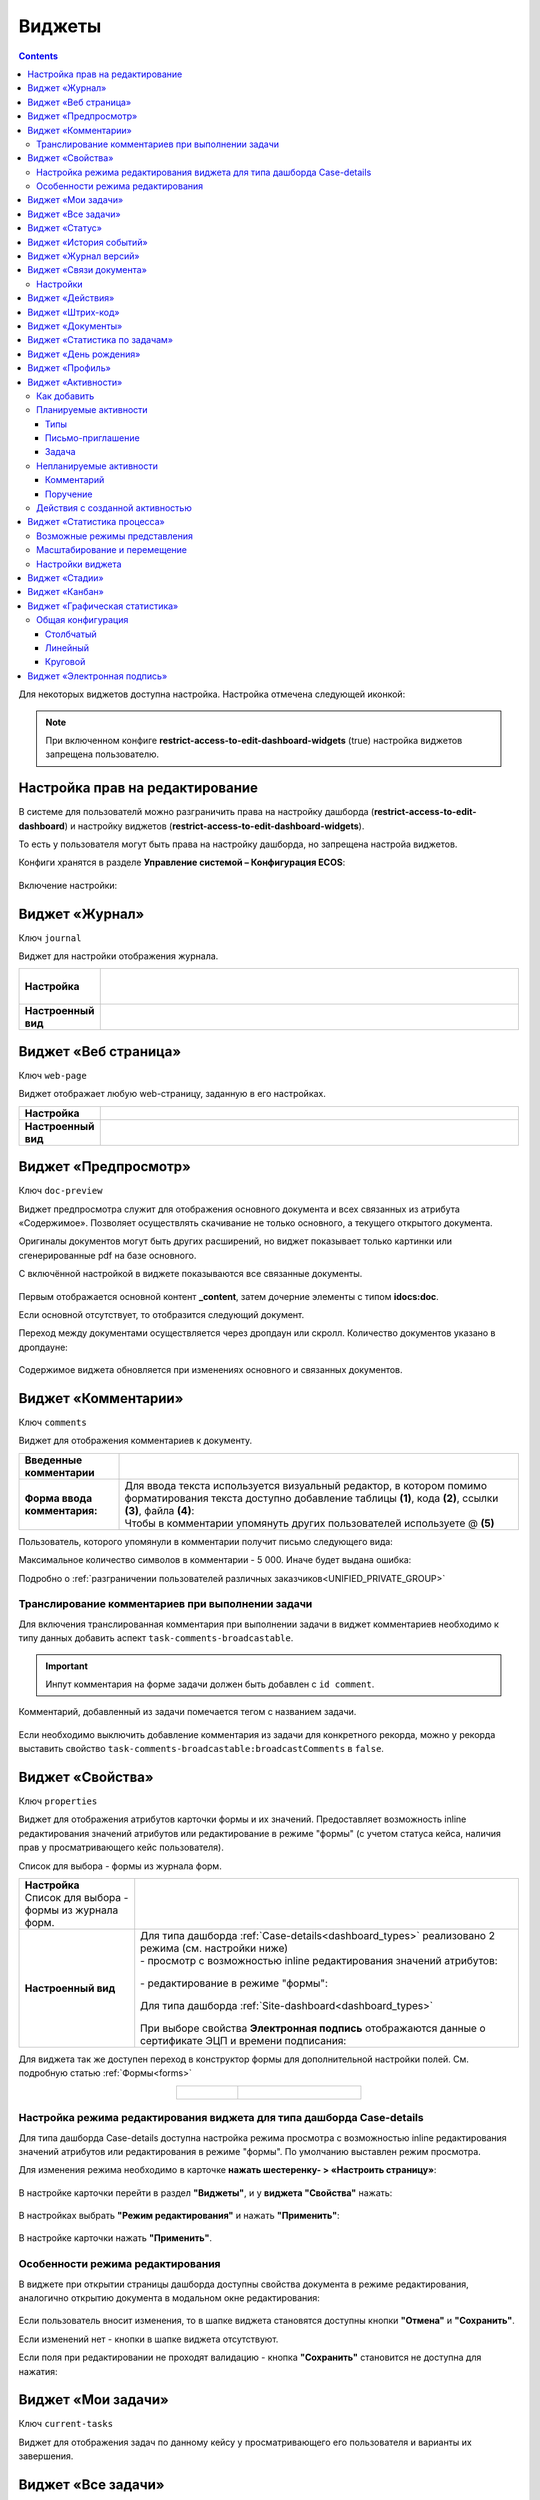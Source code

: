.. _widgets:

Виджеты
========

.. contents::
	:depth: 3


Для некоторых виджетов доступна настройка. Настройка отмечена следующей иконкой:

 .. image:: _static/widgets/widget_1.png
       :width: 600
       :align: center

.. note::

  При включенном конфиге **restrict-access-to-edit-dashboard-widgets** (true) настройка виджетов запрещена пользователю.

Настройка прав на редактирование
--------------------------------

В системе для пользователй можно разграничить права на настройку дашборда (**restrict-access-to-edit-dashboard**) и настройку виджетов (**restrict-access-to-edit-dashboard-widgets**). 

То есть у пользователя могут быть права на настройку дашборда, но запрещена настройа виджетов. 

Конфиги хранятся в разделе **Управление системой – Конфигурация ECOS**:

 .. image:: _static/widgets/dashboards_widgets_settings.png
       :width: 700
       :align: center

Включение настройки:

 .. image:: _static/widgets/dashboards_widgets_settings_1.png
       :width: 400
       :align: center


.. _widget_journal:

Виджет «Журнал»
----------------

Ключ ``journal``

Виджет для настройки отображения журнала.


.. list-table:: 
      :widths: 5 40
      :class: tight-table

      * - | **Настройка**
       

        - |  

            .. image:: _static/widgets/journal_1.png
                 :width: 500   
                 :align: center

          | 

             .. image:: _static/widgets/journal_2.png
                  :width: 500  
                  :align: center 

      * - | **Настроенный вид**
       

        - |  

            .. image:: _static/widgets/journal_3.png
                 :width: 500
                 :align: center   

.. _widget_web_page:

Виджет «Веб страница»
----------------------

Ключ ``web-page``

Виджет отображает любую web-страницу, заданную в его настройках.

.. list-table:: 
      :widths: 5 40
      :class: tight-table

      * - | **Настройка**
       

        - |  

            .. image:: _static/widgets/web_1.png
                 :width: 500
                 :align: center   


      * - | **Настроенный вид**
       

        - |  

            .. image:: _static/widgets/web_2.png
                 :width: 500 
                 :align: center   

.. _widget_doc_preview:

Виджет «Предпросмотр»
-----------------------

Ключ ``doc-preview``

Виджет предпросмотра служит для отображения основного документа и всех связанных из атрибута «Содержимое». Позволяет осуществлять скачивание не только основного, а текущего открытого документа.

Оригиналы документов могут быть других расширений, но виджет показывает только картинки или сгенерированные pdf на базе основного.

С включённой настройкой в виджете показываются все связанные документы.
 
 .. image:: _static/widgets/Preview_2.png
       :width: 400
       :align: center 


Первым отображается основной контент **_content**, затем дочерние элементы с типом **idocs:doc**. 

Если основной отсутствует, то отобразится следующий документ.

Переход между документами осуществляется через дропдаун или скролл. Количество документов указано в дропдауне:

 .. image:: _static/widgets/Preview_1.png
       :width: 800
       :align: center 

Содержимое виджета обновляется при изменениях основного и связанных документов.

.. _widget_comments:

Виджет «Комментарии»
----------------------

Ключ ``comments``

Виджет для отображения комментариев к документу.

.. list-table:: 
      :widths: 10 40
      :class: tight-table  

      * - **Введенные комментарии**      
        - |  
            
            .. image:: _static/widgets/comment_1.png
                  :width: 600   
                  :align: center

      * - **Форма ввода комментария:**    
        - | Для ввода текста используется визуальный редактор, в котором помимо форматирования текста доступно добавление таблицы **(1)**, кода **(2)**, ссылки **(3)**, файла **(4)**:
          | Чтобы в комментарии упомянуть других пользователей используете @ **(5)**

            .. image:: _static/widgets/comment_2.png
                  :width: 600   
                  :align: center  

Пользователь, которого упомянули в комментарии получит письмо следующего вида:

.. image:: _static/widgets/comment_5.png
       :width: 500
       :align: center 

Максимальное количество символов в комментарии - 5 000. Иначе будет выдана ошибка:

.. image:: _static/widgets/comment_4.png
       :width: 600
       :align: center 

Подробно о  :ref:`разграничении пользователей различных заказчиков<UNIFIED_PRIVATE_GROUP>`

Транcлирование комментариев при выполнении задачи
~~~~~~~~~~~~~~~~~~~~~~~~~~~~~~~~~~~~~~~~~~~~~~~~~~~~~

Для включения транслированная комментария при выполнении задачи в виджет комментариев необходимо к типу данных добавить аспект ``task-comments-broadcastable``. 

.. important::

       Инпут комментария на форме задачи должен быть добавлен с ``id comment``.

Комментарий, добавленный из задачи помечается тегом с названием задачи.

 .. image:: _static/widgets/comment_3.png
       :width: 600
       :align: center 

Если необходимо выключить добавление комментария из задачи для конкретного рекорда, можно у рекорда выставить свойство ``task-comments-broadcastable:broadcastComments`` в ``false``.

.. _widget_properties:

Виджет «Свойства»
-------------------

Ключ ``properties``

Виджет для отображения атрибутов карточки формы и их значений. Предоставляет возможность inline редактирования значений атрибутов или редактирование в режиме "формы" (с учетом статуса кейса, наличия прав у просматривающего кейс пользователя). 

Список для выбора - формы из журнала форм.

.. list-table:: 
      :widths: 15 50
      :class: tight-table

      * - | **Настройка**
          | Список для выбора - формы из журнала форм.

        - |  

            .. image:: _static/widgets/Properties_1.png
                 :width: 400
                 :align: center    

          | 

             .. image:: _static/widgets/Properties_2.png
                  :width: 400
                  :align: center    

      * - | **Настроенный вид**    

        - |  Для типа дашборда :ref:`Case-details<dashboard_types>` реализовано 2 режима (см. настройки ниже)
          
          | - просмотр с возможностью inline редактирования значений атрибутов:       

            .. image:: _static/widgets/Properties_3.png
                 :width: 500 
                 :align: center   

          | - редактирование в режиме "формы":

             .. image:: _static/widgets/Properties_4.png
                 :width: 500 
                 :align: center             

          |  Для типа дашборда :ref:`Site-dashboard<dashboard_types>`

            .. image:: _static/widgets/Properties_5.png
                 :width: 500   
                 :align: center 


          | При выборе свойства **Электронная подпись** отображаются данные о сертификате ЭЦП и времени подписания:

            .. image:: _static/widgets/Properties_6.png
                 :width: 300   
                 :align: center 


Для виджета так же доступен переход в конструктор формы для дополнительной настройки полей. См. подробную статью :ref:`Формы<forms>`

.. list-table:: 
      :widths: 5 10
      :align: center 
      :class: tight-table

      *  - |  

            .. image:: _static/widgets/form_builder_icon.png
                 :width: 200  
                 :align: center  

         - | 

             .. image:: _static/widgets/form_builder_form.png
                  :width: 500   
                  :align: center 

Настройка режима редактирования виджета для типа дашборда Case-details
~~~~~~~~~~~~~~~~~~~~~~~~~~~~~~~~~~~~~~~~~~~~~~~~~~~~~~~~~~~~~~~~~~~~~~~~

Для типа дашборда Case-details доступна настройка режима просмотра с возможностью inline редактирования значений атрибутов или редактирования в режиме "формы". 
По умолчанию выставлен режим просмотра.

Для изменения режима необходимо в карточке **нажать шестеренку- > «Настроить страницу»**:

 .. image:: _static/widgets/case_edit_1.png
       :width: 300
       :align: center 

В настройке карточки перейти в раздел **"Виджеты"**, и у **виджета "Свойства"** нажать:

 .. image:: _static/widgets/case_edit_2.png
       :width: 600
       :align: center 

В настройках выбрать **"Режим редактирования"** и нажать **"Применить"**:

 .. image:: _static/widgets/case_edit_3.png
       :width: 400
       :align: center 

В настройке карточки нажать **"Применить"**.

Особенности режима редактирования
~~~~~~~~~~~~~~~~~~~~~~~~~~~~~~~~~~~~~~

В виджете при открытии страницы дашборда доступны свойства документа в режиме редактирования, аналогично открытию документа в модальном окне редактирования:

 .. image:: _static/widgets/case_edit_4.png
       :width: 600
       :align: center 

Если пользователь вносит изменения, то в шапке виджета становятся доступны кнопки **"Отмена"** и **"Сохранить"**. 

Если изменений нет - кнопки в шапке виджета отсутствуют.

Если поля при редактировании не проходят валидацию -  кнопка **"Сохранить"** становится не доступна для нажатия:

 .. image:: _static/widgets/case_edit_5.png
       :width: 600
       :align: center 

.. _widget_current_tasks:

Виджет «Мои задачи»
--------------------

Ключ ``current-tasks``

Виджет для отображения задач по данному кейсу у просматривающего его пользователя и варианты их завершения.

 .. image:: _static/widgets/task.png
       :width: 600
       :align: center 

.. _widget_tasks:

Виджет «Все задачи»
--------------------

Ключ ``tasks``

Виджет для отображения задач по данному кейсу и их исполнителей.

.. list-table:: 
      :widths: 5 40
      :class: tight-table

      * - | **Настройка**
       

        - |  

            .. image:: _static/widgets/all_tasks_1.png
                 :width: 300   
                 :align: center 


      * - | **Настроенный вид**
       

        - |  

            .. image:: _static/widgets/all_tasks_2.png
                 :width: 300 
                 :align: center   

При нажатии на:

 .. image:: _static/widgets/all_tasks_3.png
       :width: 300
       :align: center 

отображается схема выбранного бизнес-процесса с выделенной текущей задачей: 

 .. image:: _static/widgets/all_tasks_4.png
       :width: 600
       :align: center 

.. note:: 

       Действие доступно только администратору.       

.. _widget_doc-status:

Виджет «Статус»
----------------
Ключ ``doc-status``

Виджет отображает текущий статус кейса (определяется системой автоматически, не доступен для редактирования пользователем).

 .. image:: _static/widgets/status.png
       :width: 400
       :align: center 

.. _widget_events-history:

Виджет «История событий»
-------------------------

Ключ ``events-history``

Виджет служит для отображения событий таких, как создание, обновление, смена статуса кейса с фиксацией даты и времени их происшествия, участников и комментариев.

Виджет представлен в виде таблицы.

 .. image:: _static/widgets/History_1.png
       :width: 600
       :align: center 

Для каждого столбца можно настроить фильтрацию и поиск событий:

 .. image:: _static/widgets/History_2.png
       :width: 300
       :align: center 

Если в типе данных поля заданы как мультиязычные, то показываются мультиязычные значения:

 .. image:: _static/widgets/History_4.png
       :width: 600
       :align: center 

Для **bpmn-процесса**:

 .. image:: _static/widgets/History_3.png
       :width: 600
       :align: center 

В виджет добавлены события по сущности процесса:

       - Создание процесса;
       - Обновление версии процесса. Так же с указанием исходной версии;
       - Публикация версии процесса в движок.

Используя аспект :ref:`Конфигурация истории<history-config_aspect>` можно настроить атрибуты типа данных, информация об изменении которых не будет записываться в историю и отображаться в виджете, соответственно.

.. _widget_versions_journal:

Виджет «Журнал версий»
-----------------------

Ключ ``versions-journal``

Виджет содержит актуальную и предшествующие версии документа. 

Служит для **загрузки** новой версии документа **(1)**, а также для сравнения файлов.

 .. image:: _static/widgets/version_1.png
       :width: 300
       :align: center 

Версии документов можно сравнить - выбрать версии и нажать **Сравнить** **(2)**. Различия будут подсвечены:

.. image:: _static/widgets/version_2.png
       :width: 900
       :align: center

.. _widget_versions_journal_bpmn:

Для **bpmn-процесса**:

 .. image:: _static/widgets/version_3.png
       :width: 300
       :align: center 

В виджете реализован функционал "тегов". Для версии процесса, которая была опубликована, будет показываться тег **"Опубликовано"**, для процесса, сохраненного как черновик - **"Черновик"** **(1)**.

Добавлена кнопка редактирования **(2)**, при нажатии на которую, открывается bpmn-редактор процесса конкретной версии.

При нажатии на кнопку скачать **(3)** происходит скачивание конкретной версии процесса.

При сохранении процесса в редакторе, если есть различия, происходит сохранение инкремента версии.

Cравнение версий процесса - выберите версии и нажмите **"Сравнить"** **(4)**:

 .. image:: _static/widgets/version_4.png
       :width: 800
       :align: center 

Для загрузки новой версии нажмите **(5)**:

 .. image:: _static/widgets/version_5.png
       :width: 300
       :align: center 

Выберите файл, укажите вид изменений и комментарий при необходимости, нажмите **"Добавить"**. Добавленная версия станет актуальной.

.. _widget_doc_associations:

Виджет «Связи документа»
--------------------------

Ключ ``doc-associations``

Виджет используется для установки связей данного кейса с другими

.. image:: _static/widgets/doc-associations.png
       :width: 300
       :align: center 

и отображения установленных связей.

 .. image:: _static/widgets/doc-associations_1.png
       :width: 600
       :align: center 

Настройки
~~~~~~~~~~

Настройки производятся на вкладке :ref:`Связи<datatypes_associations>` типа данных. Связь может быть настроена с любой ассоциацией.

.. _widget_record_actions:

Виджет «Действия»
------------------

Ключ ``record-actions``

Виджет содержит перечень доступных действий с кейсом на данном статусе.

Настройки подтягиваются из :ref:`типа данных<data_types_main>`. См. подробную статью :ref:`Действия<ui_actions>`

 .. image:: _static/widgets/actions.png
       :width: 200
       :align: center 

.. _widget_barcode:

Виджет «Штрих-код»
-------------------

Ключ ``barcode``

Виджет отображает сгенерированный штрих-код документа, основанный на числовом поле документа. 

По умолчанию используется поле ``barcode``.

Если нужно другое поле, то следует зарегистрировать это поле по типу ECOS в бине ``core.barcode-attribute.type-to-property.mappingRegistry``
Пример:

.. code-block::

    <bean id="records.contracts.barcode-attribute.type-to-property.mapping"
        class="ru.citeck.ecos.spring.registry.MappingRegistrar">
        <constructor-arg ref="core.barcode-attribute.type-to-property.mappingRegistry"/>
        <property name="mapping">
            <map>
                <entry key="contracts-cat-doctype-contract" value="contracts:barcode"/>
            </map>
        </property>
    </bean>

.. list-table:: 
      :widths: 5 40
      :class: tight-table

      * - | **Настройка**
       

        - |  

            .. image:: _static/widgets/barcode_1.png
                 :width: 200  
                 :align: center  

          | Условие отображения кнопки:
          | Если отсутствует условие, то кнопка отображается. Иначе для отображения, API по заданному условию должно возвращать **true**.
          | В текущей версии сохраняется как json строка.
          | Написание условия в соответствии статье :ref:`Язык предикатов <ecos-predicate_main>`

      * - | **Настроенный вид**
       

        - |  Для типа дашборда Case-details 

            .. image:: _static/widgets/barcode_2.png
                 :width: 200   
                 :align: center 

.. _widget_documents:

Виджет «Документы»
-------------------

Ключ ``documents``

Виджет служит для загрузки сопутствующих документов/ синхронизации пользователей и групп.

.. list-table:: 
      :widths: 5 40
      :class: tight-table

      * - | **Настройка**

        - |  Если корневой уровень (на скриншоте Базовый тип) один, то он раскрывается по умолчанию:
           
           |  **Документы**

              .. image:: _static/widgets/documents_01.png
                  :width: 600  
                  :align: center  

           | **Синхронизация пользователей**

              .. image:: _static/widgets/documents_02.png
                    :width: 600  
                    :align: center  

          | Доступно отображение только выбранных типов по соответстующему чекбоксу:

             .. image:: _static/widgets/documents_03.png
                  :width: 600    
                  :align: center          
          
          | При выборе типа чекбоксом и наведении мышки на строку:

             .. image:: _static/widgets/documents_04.png
                  :width: 600  
                  :align: center  

          | становится доступна настройка выбранного типа документа:

             .. image:: _static/widgets/documents_05.png
                  :width: 400  
                  :align: center  
          
          | При поиске типа раскрываются все вложенности и подсвечиваются совпадения:
          
             .. image:: _static/widgets/documents_06.png
                  :width: 600 
                  :align: center   

      * - | **Настроенный вид**
       
        - |  **Документы:**

            .. image:: _static/widgets/documents_07.png
                 :width: 600 
                 :align: center   

          |  В списке типов документов может встречаться одинаковое название, поэтому при наведении на тултип дополнительно отображается порядок вложенности:

            .. image:: _static/widgets/documents_08.png
                 :width: 400
                 :align: center    

          |  По кнопке **Скачать все документы** скачивается zip-архив со всеми загруженными файлами.

          | Для всех типов доступен фильтр **Все статусы**, в котором представлены системные статусы для документа: 

            .. image:: _static/widgets/documents_10.png
                 :width: 600   
                 :align: center 

          | 
          |  **Синхронизация пользователей:**

            .. image:: _static/widgets/documents_09.png
                 :width: 600   
                 :align: center 

.. _widget_report:

Виджет «Статистика по задачам»
------------------------------

Ключ ``report``

Виджет отображает статистику по задачам.

 .. image:: _static/widgets/statistics.png
       :width: 500
       :align: center 

.. _widget_birthdays:

Виджет «День рождения»
-----------------------

Ключ ``birthdays``

Виджет отображает ближайшие дни рождения .

 .. image:: _static/widgets/bday.png
       :width: 500
       :align: center 

.. _widget_user_profile:

Виджет «Профиль»
----------------

Ключ ``user-profile``

Виджет профиля пользователя

 .. image:: _static/widgets/profile.png
       :width: 300
       :align: center 

.. _widget_activities:

Виджет «Активности»
-------------------------

.. note::

    Доступно только в enterprise версии.

**Виджет «Активности»** помогает планировать и организовывать работу по кейсу. Задачу: телефонный звонок, встречу, письмо, поручение можно запланировать из карточки кейса и просмотреть в календаре. |br|
Виджет универсальный, может быть добавлен на любой дашборд для любого кейса. |br|

В модуле CRM с помощью виджета можно отслеживать этапы работы со сделкой и просматривать все запланированные и завершённые задачи (активности). |br|
Запланированные активности используется для напоминания менеджеру о необходимости контакта. Завершённые активности, как важная часть истории сделки, могут использоваться для расчета KPI менеджера. |br|
Созданные активности отображаются в карточке сделке, по которой они назначены: |br|

 .. image:: _static/widgets/activity/activity_01.png
       :width: 700
       :align: center 

Кроме того, можно просматривать:

-	в календаре (только планируемые задачи): 

 .. image:: _static/widgets/activity/activity_02.png
       :width: 700
       :align: center 

См. подробно :ref:`Письмо-приглашение<activity_ics>` ниже

-	и в разделе Задачи -> Активные задачи:

 .. image:: _static/widgets/activity/activity_03.png
       :width: 700
       :align: center 

См. подробно :ref:`Задачи<activity_task>` ниже

Активности бывают: 

 - :ref:`Планируемые<planned_activity>` : звонок, встреча, письмо;
 - :ref:`Непланируемые<unplanned_activity>`: поручение, комментарий

Как добавить
~~~~~~~~~~~~~~~~~~

Нажмите **«Добавить активности»**, выберите вид активности из списка:

 .. image:: _static/widgets/activity/activity_04.png
       :width: 500
       :align: center 
 
Введите информацию об активности. В зависимости от типа список полей и возможные статусы различаются.

 .. image:: _static/widgets/activity/activity_05.png
       :width: 500
       :align: center 

.. note::

 Ввод комментария всегда обязателен для всех активностей.

Планируемые активности
~~~~~~~~~~~~~~~~~~~~~~~~~

.. _planned_activity:

 .. image:: _static/widgets/activity/activity_06.png
       :width: 500
       :align: center 

Планируемые активности:

       - Звонок;
       - Письмо;
       - Встреча.

Для планируемых активностей на электронный адрес, указанный в профиле ответственного и выбранных участников, отправляется письмо-приглашение, содержащее ics файл. См. :ref:`Письмо-приглашение<activity_ics>`

Так же по таким активностям назначается задача, в которой можно дату и время активности перенести, или отметить ее выполнение. См. :ref:`Задачи<activity_task>`

Статусная модель таких активностей следующая:

.. list-table:: 
      :widths: 3 5
      :class: tight-table
      :align: center 

      * - | 

              .. image:: _static/widgets/activity/status_01.png
                     :width: 80
                     :align: center 

        - |  Статус по умолчанию. 
          |  Планируемая активность создана, дата в будущем, задача еще не создана.
          |  В назначенной задаче ответственный выбрал вердикт **«Перенести активность»**.
          |  Активность в этом статусе можно редактировать и удалять. См. подробно про :ref:`действия<activity_actions>`

      * - | 

              .. image:: _static/widgets/activity/status_02.png
                     :width: 80
                     :align: center 

        - |  Наступила дата и время активности. 
          |  Назначается задача ответственному. В задаче доступны два действия: выполнить и перенести активность. См. подробно про :ref:`задачу<activity_task>`

      * - | 

              .. image:: _static/widgets/activity/status_03.png
                     :width: 80
                     :align: center 

        - |  В назначенной задаче ответственный выбрал вердикт **«Выполнено»**.

Типы
"""""

Звонок
*******

По умолчанию указана **продолжительность** и **ответственный**:

 .. image:: _static/widgets/activity/activity_07.png
       :width: 500
       :align: center 

Выберите **дату**, **время** из календаря, измените **продолжительность**, **ответственного**, добавьте **участников** при необходимости. Введите комментарий. Нажмите **«Создать»**.

 .. image:: _static/widgets/activity/activity_08.png
       :width: 500
       :align: center 

Созданная активность в карточке:

 .. image:: _static/widgets/activity/activity_09.png
       :width: 500
       :align: center 

Письмо
*******

По умолчанию указана **продолжительность** и **ответственный**:
 
 .. image:: _static/widgets/activity/activity_10.png
       :width: 500
       :align: center 

Выберите **дату**, **время** из календаря, измените **продолжительность**, **ответственного** при необходимости. Введите комментарий. Нажмите **«Создать»**.

 .. image:: _static/widgets/activity/activity_11.png
       :width: 500
       :align: center 
 
Созданная активность в карточке:
 
 .. image:: _static/widgets/activity/activity_12.png
       :width: 500
       :align: center 

Встреча
*******

По умолчанию указана **продолжительность** и **ответственный**:

 .. image:: _static/widgets/activity/activity_13.png
       :width: 500
       :align: center 
 
Выберите **дату**, **время** из календаря, измените **продолжительность**, **ответственного**, добавьте **участников** при необходимости. Введите комментарий. Нажмите **«Создать»**.

 .. image:: _static/widgets/activity/activity_14.png
       :width: 500
       :align: center 

Созданная активность в карточке:
 
 .. image:: _static/widgets/activity/activity_15.png
       :width: 500
       :align: center 

Письмо-приглашение
""""""""""""""""""""

.. _activity_ics:

Для типов **Звонок**, **Письмо**, **Встреча** на электронный адрес, указанный в профиле ответственного и выбранных участников, отправляется письмо-приглашение, содержащее **ICS файл**.

В файле ICS указан список запланированных событий и встреч в универсальном формате календаря, который можно использовать в различных программах-органайзерах онлайн и офлайн, например, Microsoft Outlook, Google Calendar и Apple iCal. У файла простой текстовый формат, включающий заголовок события, время его начала и окончания, краткое описание.

 .. image:: _static/widgets/activity/activity_16.png
       :width: 600
       :align: center  

 .. image:: _static/widgets/activity/activity_17.png
       :width: 700
       :align: center 

Задача
""""""""""

.. _activity_task:

При наступлении **даты** и **времени** активности система назначает задачу ответственному. Задача будет доступна:

       - в Журнале **«Активные задачи»**;

              .. image:: _static/widgets/activity/activity_18.png
                     :width: 700
                     :align: center 
              
              |

              .. image:: _static/widgets/activity/activity_19.png
                     :width: 600
                     :align: center 

       - в карточке сделки в виджете **«Мои задачи»**:

              .. image:: _static/widgets/activity/activity_20.png
                     :width: 600
                     :align: center 


Доступны следующие варианты завершения задачи:

       - **«Выполнено»**;
       - **«Перенести активность»**

Выполнение активности
**********************

Если работа по активности завершена, то заполните в задаче **результат** и нажмите **«Выполнено»**. Статус активности с **«Просрочена»** изменится на **«Выполнена»**.

Результат будет добавлен в соответствующую активность:

 .. image:: _static/widgets/activity/activity_20_1.png
       :width: 500
       :align: center 

Перенос активности
*******************

Если работа по активности не завершена, то выберите в календаре новую **дату** и **время** активности и нажмите **«Перенести активность»**. Статус активности с **«Просрочена»** изменится на **«Запланирована»**.

Непланируемые активности
~~~~~~~~~~~~~~~~~~~~~~~~~

.. _unplanned_activity:

Непланируемые активности:

       - Комментарий;
       - Поручение.

Статусная модель таких активностей следующая:

.. list-table:: 
      :widths: 3 5
      :class: tight-table
      :align: center 

      * - | 

              .. image:: _static/widgets/activity/status_04.png
                     :width: 80
                     :align: center 

        - |  Поручение, Комментарий созданы

Комментарий
""""""""""""

 .. image:: _static/widgets/activity/activity_21.png
       :width: 500
       :align: center 
 
Введите комментарий. Нажмите **«Создать»**.

 .. image:: _static/widgets/activity/activity_22.png
       :width: 500
       :align: center 
 
Созданная активность в карточке:

 .. image:: _static/widgets/activity/activity_23.png
       :width: 500
       :align: center 

Комментарии из виджета :ref:`«Комментарии»<widget_comments>` транслируются в активности: 

 - обычный комментарий;
 - если  настроена трансляция комментария из задачи в виджет комментариев, то он попадает в активности как комментарий;
 - в :ref:`CRM<ecos-crm>` комментарий по слиянию сделок попадает в активности.

Поручение
""""""""""

Активность запускает функционал :ref:`поручения<ecos-assignments>`. По умолчанию указан **приоритет - средний**:

 .. image:: _static/widgets/activity/activity_24.png
       :width: 500
       :align: center 

Укажите **название**, выберите **срок**, **исполнителя**, измените **приоритет** при необхоимости:

 .. image:: _static/widgets/activity/activity_25.png
       :width: 500
       :align: center 

Созданная активность в карточке:

 .. image:: _static/widgets/activity/activity_26.png
       :width: 500
       :align: center 

Приоритет отмечен разными цветами:

 - зеленый - низкий;
 - желтый - средний;
 - красный - высокий.

По нажатию на:

 .. image:: _static/widgets/activity/activity_27.png
       :width: 500
       :align: center 
 
можно перейти в карточку поручения для его редактирования:

 .. image:: _static/widgets/activity/activity_28.png
       :width: 600
       :align: center 

В виджете **«Связи»** и в карточке **поручения**, и в карточке **сделки** добавляются взаимные связи:

.. list-table:: 
      :widths: 3 5
      :class: tight-table
      :align: center 

      * - | В поручении:
        -

              .. image:: _static/widgets/activity/activity_29.png
                     :width: 200
                     :align: center 

      * - | В сделке:
        -

              .. image:: _static/widgets/activity/activity_30.png
                     :width: 200
                     :align: center 

Действия с созданной активностью
~~~~~~~~~~~~~~~~~~~~~~~~~~~~~~~~~~~~

.. _activity_actions:

Действия доступны для автора/инициатора и ответственного (если автор создал, но назначил ответственным не себя).

Редактировать и удалять можно активность в статусе **«Запланирована»**: 

 .. image:: _static/widgets/activity/activity_31.png
       :width: 500
       :align: center 

и тип **«Комментарий»**:

 .. image:: _static/widgets/activity/activity_32.png
       :width: 500
       :align: center 

Для типа **«Поручение»** доступен переход в карточку поручения:

 .. image:: _static/widgets/activity/activity_33.png
       :width: 500
       :align: center 


.. _widget_process_statistics:

Виджет «Статистика процесса»
-----------------------------

.. note::

    Доступно только в enterprise версии.

    Просмотр данных виджета доступен пользователям с правом **«Просмотр отчетности»**.

Ключ ``process-statistics``

Виджет визуализирует статистику по бизнес-процессу с отображением тепловой карты (heatmap). 

**Тепловая карта (heat map)** — инструмент, который визуализирует данные при помощи разных цветов. Данные отображаются в виде цветных пятен. 

Возможные режимы представления
~~~~~~~~~~~~~~~~~~~~~~~~~~~~~~~~~~~~

У виджета возможны 3 представления:

.. _widget_process_statistics_KPI:

- **Режим KPI:**

            .. image:: _static/widgets/Process_statistics_KPI.png
                 :width: 600  
                 :align: center 

 Отображается бизнес-процесс, целевые значения KPI **(1)**, отклонения значения KPI от целевого значения **(2)**:

См. :ref:`подробно о KPI<bpmn_kpi>`

.. _widget_process_statistics_simple:

- **Упрощенный режим:**

            .. image:: _static/widgets/Process_statistics_simple.png
                 :width: 600  
                 :align: center 

 Отображается только бизнес-процесс.

.. _widget_process_statistics_extended:

- **Расширенный режим:**

            .. image:: _static/widgets/Process_statistics_extended.png
                 :width: 600  
                 :align: center 

 При максимальных настройках по умолчанию в расширенном режиме доступны:

    * **Бизнес-процесс (1)**
    * **Тепловая карта (2)**  - Более активным элементам соответствуют тёплые тона, чем меньше показатели — тем холоднее цвет.
    * **Счетчики (3)** - Для каждого шага процесса отображает количество инстансов процесса, находящихся на данном шаге. Отображение счетчиков можно включить/выключить, отображение самого бизнес-процесса останется.
    
      - **А** – активные инстансы.
      - **В** – завершенные инстансы.

    * **Целевое значение KPI**, **отклонение значения KPI** от целевого в % **(4)**.
    * **% экземпляров**, ушедших по каждой ветке после шлюза **(5)**. Расчет % ведется от общего числа экземпляров, прошедших шлюз.
    * **Панель тепловой карты (6)** – настройка прозрачности, отображение минимального и максимального значений активных и завершенных инстансов.
    * **Журнал (7)** -  В журнале для каждого столбца можно настроить фильтрацию и поиск событий. Визуализация будет перерисована в соответствии с выбранными фильтрами.

            .. image:: _static/widgets/Process_statistics_03.png
                 :width: 600  
                 :align: center 

Масштабирование и перемещение
~~~~~~~~~~~~~~~~~~~~~~~~~~~~~

Для **масштабирования** используйте сочетание **ctrl и скролл мыши**. 

Для **перемещения** по heatmap влево- вправо - сочетание **shift и скролл мыши**.

Настройки виджета
~~~~~~~~~~~~~~~~~~

Настройка виджета доступна только пользователям из группы **Администраторы ECOS**.

Для режимов **KPI** и **Упрощенный** дополнительных настроек нет:

            .. image:: _static/widgets/Process_statistics_04.png
                 :width: 600  
                 :align: center 

|

            .. image:: _static/widgets/Process_statistics_05.png
                 :width: 600  
                 :align: center 

Для **Расширенного** режима выбираются отображаемые по умолчанию элементы виджета:

            .. image:: _static/widgets/Process_statistics_06.png
                 :width: 600  
                 :align: center 


.. _widget_stages:

Виджет «Стадии»
----------------

Ключ ``stages``

Виджет визуализирует прохождение :ref:`ECOS стадий<stages>` документа:

 .. image:: _static/widgets/stages_1.png
       :width: 500
       :align: center 

.. list-table:: 
      :widths: 5 40
      :class: tight-table

      * - | **Настройка**
       

        - |  

            .. image:: _static/widgets/stages_2.png
                 :width: 300  
                 :align: center  

          | Если снять чекбокс, то будет показана только текущая стадия:


      * - | **Настроенный вид**
       

        - |  

            .. image:: _static/widgets/stages_3.png
                 :width: 500  
                 :align: center  


.. _widget_kanban:

Виджет «Канбан»
----------------

Ключ ``kanban-board``

Виджет добавляет в карточку :ref:`канбан доску<kanban_board>` с настраиваемым журналом, связанным атрибутам и шаблонами для удобства пользователя и быстрым взаимодействием со статусами через карточку.

Виджет доступен только для следующего :ref:`представления дашборда<dashboard_view>`:

 .. image:: _static/widgets/kanban_1.png
       :width: 600
       :align: center 


.. list-table:: 
      :widths: 5 40
      :class: tight-table

      * - | **Настройка**    
        - |  

            .. image:: _static/widgets/kanban_2.png
                 :width: 500  
                 :align: center 

          | **Заголовок** виджета.
          | Выбор **журнала** по типу.
          | По чекбоксу **"Отображать только связанные записи"** можно выбрать связанные атрибуты, которые будут использоваться для фильтрации записей на канбан доске. Виджет будет отображать только те записи, которые имеют выбранные связанные атрибуты или на них есть ссылки.
          
            .. image:: _static/widgets/kanban_4.png
                 :width: 300  
                 :align: center           
          
          | Выбор сохраненных **шаблонов журнала** и созданных **канбан досок**.

            .. image:: _static/widgets/kanban_5.png
                 :width: 500  
                 :align: center  

      * - | **Настроенный вид**     
        - |  Виджет используется в модуле **"Офферы"**. В карточке заявки, по которой уже идет подбор кандидата, доступна вкладка **Канбан-доска**, на которой отображены кандидаты по данной заявке в различных статусах:

            .. image:: _static/widgets/kanban_3.png
                 :width: 600  
                 :align: center 

.. _widget_graphic_statistics:

Виджет «Графическая статистика»
---------------------------------

.. note::

    Доступно только в enterprise версии.

Ключ ``charts``

Виджет позволяет пользователям наглядно представлять и анализировать данные, повышая эффективность принятия решений и улучшая понимание текущего состояния бизнес-процессов.

 .. image:: _static/widgets/chart_1.png
       :width: 600
       :align: center 

При разработке использована библиотека `Chart.js <https://www.chartjs.org/docs/latest/>`_ 

Виджет поддерживает различные типы графиков: линейные, столбчатые, круговые.

Пользователи могут выбирать источник данных для графика, включая определенные атрибуты, колонки, связанные с кейсами и справочниками платформы ECOS.

Графики конфигурируемые - пользователи могут настраивать оси, масштабирование и т.д. 

 .. image:: _static/widgets/chart_2.png
       :width: 500
       :align: center 

По нажатию на пункт легенды данные пункта легенды убираются из представления графика:

 .. image:: _static/widgets/chart_3.png
       :width: 500
       :align: center 

Общая конфигурация
~~~~~~~~~~~~~~~~~~~~~~

Для всех типов графиков:

 .. image:: _static/widgets/chart_4.png
       :width: 500
       :align: center 

.. list-table:: 
      :widths: 10 40
      :class: tight-table

      * - **Название виджета**
        - Укажите наименование представления.
      * - **Тип графика**
        - |  Выберите тип из списка:
          |  - Столбчатый 
          |  - Круговой
          |  - Линейный
      * - **Настройки журнала**
        - 
      * - **Журнал**
        - |  Выберите журнал, по данным которого необходимо построить график. 
          |  В выбранном журнале должны быть заранее настроены колонки для группировки. Действие доступно для администратора.

          | Для разрешения группировки перейдите в журнале к необходимому столбцу, нажмите **Дополнительно**:

              .. image:: _static/widgets/chart_sett_01.png
                     :width: 500
                     :align: center 

          | Выставите чекбокс **Можно ли группировать**:

              .. image:: _static/widgets/chart_sett_02.png
                     :width: 500
                     :align: center 

      * - **Шаблон журнала**
        - Выберите шаблон журнала.
      * - **Атрибуты группировки**
        - | Группировка -  операция объединения данных в группы таким образом, чтобы у элементов в каждой группе был общий атрибут.
          | Нажмите "Добавить" и выберите из списка атрибуты, по которым производить группировку данных.
          | В списке представлены атрибуты, у которых в настройках разрешена группировка.
      * - **Атрибут агрегации**
        - Выберите атрибут из представленых в списке, по которому возвращать сводные данные. 

Столбчатый 
"""""""""""
 .. image:: _static/widgets/chart_8.png
       :width: 500
       :align: center 

**Столбчатый график** — диаграмма, представленная прямоугольными зонами (столбцами), высоты или длины которых пропорциональны величинам, которые они отображают. 

 .. image:: _static/widgets/chart_5.png
       :width: 500
       :align: center 

.. list-table:: 
      :widths: 10 40
      :name: Настройки столбчатого графика
      :class: tight-table

      * - **Минимальное вертикальное значение**
        - Минимальное значение, отображаемое на вертикальной шкале
      * - **Максимальное вертикальное значение**
        - Максимальное значение, отображаемое на вертикальной шкале
      * - **Соотношение сторон x/y**
        - Дробное. Масштабирования оси - отношение единицы X к единице Y. По умолчанию 2. 

С помощью параметра **Соотношение сторон x/y** и подбора пропорций график можно выровнять по высоте. Примеры различных величин соотношений сторон:

.. list-table::
      :widths: 5 30
      :align: center

      * - **2:**
        - |

            .. image:: _static/widgets/chart_6.png
                  :width: 500
                  :align: center

      * - **4:**
        - |

            .. image:: _static/widgets/chart_7.png
                  :width: 500
                  :align: center

Линейный
"""""""""""

 .. image:: _static/widgets/chart_10.png
       :width: 500
       :align: center 

**Линейный график** позволяет размещать данные в виде точек на линии. Используется для того, чтобы отразить изменение показателей с течением времени, или же для сравнения двух наборов данных. 

 .. image:: _static/widgets/chart_9.png
       :width: 500
       :align: center 

.. list-table:: 
      :widths: 10 40
      :name: Настройки линейного графика
      :class: tight-table

      * - **Минимальное вертикальное значение**
        - Минимальное значение, отображаемое на вертикальной шкале
      * - **Максимальное вертикальное значение**
        - Максимальное значение, отображаемое на вертикальной шкале
      * - **Соотношение сторон x/y**
        - Дробное. Масштабирования оси - отношение единицы X к единице Y. По умолчанию 2.
      * - **Растяжение**
        - Уровень плавности линии графика. По умолчанию 0.

Круговой
"""""""""""

 .. image:: _static/widgets/chart_12.png
       :width: 300
       :align: center 

**Круговой график** представляет данные в виде круга, разделенного на сектора. Каждый сектор — категория данных, которая составляет долю от общей суммы.

 .. image:: _static/widgets/chart_11.png
       :width: 600
       :align: center 

.. list-table:: 
      :widths: 10 40
      :name: Настройки кругового графика
      :class: tight-table

      * - **Радиус середины**
        - Радиус центрального круга, в процентах от радиуса основного. По умолчанию 50 %.

.. |br| raw:: html

     <br>

.. _widget_esign:

Виджет «Электронная подпись»
------------------------------

Виджет служит для отображения информации о сертификате, времени подписания, файле подписи:

.. list-table::
      :widths: 20 20
      :align: center

      * - **При подписании ЭЦП**
        - **При бумажном документообороте**

      * - |

            .. image:: _static/widgets/esign_1.png
                  :width: 250
                  :align: center

        - |

            .. image:: _static/widgets/esign_2.png
                  :width: 250
                  :align: center